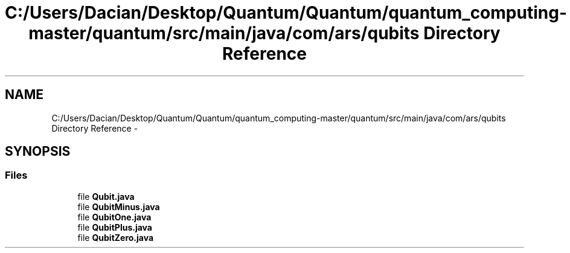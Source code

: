 .TH "C:/Users/Dacian/Desktop/Quantum/Quantum/quantum_computing-master/quantum/src/main/java/com/ars/qubits Directory Reference" 3 "Wed Nov 23 2016" "quantum - computing" \" -*- nroff -*-
.ad l
.nh
.SH NAME
C:/Users/Dacian/Desktop/Quantum/Quantum/quantum_computing-master/quantum/src/main/java/com/ars/qubits Directory Reference \- 
.SH SYNOPSIS
.br
.PP
.SS "Files"

.in +1c
.ti -1c
.RI "file \fBQubit\&.java\fP"
.br
.ti -1c
.RI "file \fBQubitMinus\&.java\fP"
.br
.ti -1c
.RI "file \fBQubitOne\&.java\fP"
.br
.ti -1c
.RI "file \fBQubitPlus\&.java\fP"
.br
.ti -1c
.RI "file \fBQubitZero\&.java\fP"
.br
.in -1c
